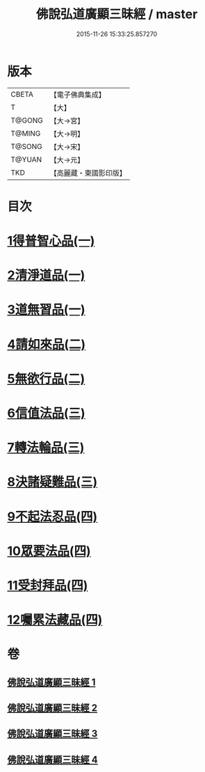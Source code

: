#+TITLE: 佛說弘道廣顯三昧經 / master
#+DATE: 2015-11-26 15:33:25.857270
* 版本
 |     CBETA|【電子佛典集成】|
 |         T|【大】     |
 |    T@GONG|【大→宮】   |
 |    T@MING|【大→明】   |
 |    T@SONG|【大→宋】   |
 |    T@YUAN|【大→元】   |
 |       TKD|【高麗藏・東國影印版】|

* 目次
* [[file:KR6i0272_001.txt::001-0488b20][1得普智心品(一)]]
* [[file:KR6i0272_001.txt::0491a6][2清淨道品(一)]]
* [[file:KR6i0272_001.txt::0492b17][3道無習品(一)]]
* [[file:KR6i0272_002.txt::002-0494a5][4請如來品(二)]]
* [[file:KR6i0272_002.txt::0495b5][5無欲行品(二)]]
* [[file:KR6i0272_003.txt::003-0498c16][6信值法品(三)]]
* [[file:KR6i0272_003.txt::0500b17][7轉法輪品(三)]]
* [[file:KR6i0272_003.txt::0501b28][8決諸疑難品(三)]]
* [[file:KR6i0272_004.txt::004-0503b5][9不起法忍品(四)]]
* [[file:KR6i0272_004.txt::0504b3][10眾要法品(四)]]
* [[file:KR6i0272_004.txt::0505a5][11受封拜品(四)]]
* [[file:KR6i0272_004.txt::0506b1][12囑累法藏品(四)]]
* 卷
** [[file:KR6i0272_001.txt][佛說弘道廣顯三昧經 1]]
** [[file:KR6i0272_002.txt][佛說弘道廣顯三昧經 2]]
** [[file:KR6i0272_003.txt][佛說弘道廣顯三昧經 3]]
** [[file:KR6i0272_004.txt][佛說弘道廣顯三昧經 4]]
